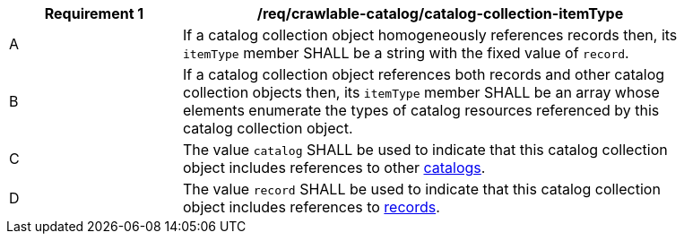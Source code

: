 [[req_crawlable-catalog_collection_itemType]]
[width="90%",cols="2,6a"]
|===
^|*Requirement {counter:req-id}* |*/req/crawlable-catalog/catalog-collection-itemType*

^|A |If a catalog collection object homogeneously references records then, its `itemType` member SHALL be a string with the fixed value of `record`.
^|B |If a catalog collection object references both records and other catalog collection objects then, its `itemType` member SHALL be an array whose elements enumerate the types of catalog resources referenced by this catalog collection object.
^|C |The value `catalog` SHALL be used to indicate that this catalog collection object includes references to other <<clause-record-collection,catalogs>>.
^|D |The value `record` SHALL be used to indicate that this catalog collection object includes references to <<clause-record-core,records>>.
|===
